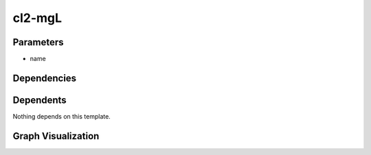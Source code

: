 
cl2-mgL
#######

.. tabs::

    .. tab:: Turtle

        .. code:: turtle

           @prefix P: <urn:___param___#> .
           @prefix ns1: <http://data.ashrae.org/standard223#> .
           @prefix ns2: <urn:nawi-water-ontology#> .
           @prefix ns3: <http://qudt.org/schema/qudt/> .
           @prefix ns4: <http://qudt.org/vocab/quantitykind/> .
           @prefix ns5: <http://qudt.org/vocab/unit/> .
           
           P:name a ns1:QuantifiableObservableProperty ;
               ns1:ofSubstance ns2:Chlorine ;
               ns3:hasQuantityKind ns4:Concentration ;
               ns3:hasUnit ns5:MilliGM-PER-L .
           
           

    .. tab:: With Inline Dependencies

        .. code:: turtle

            @prefix P: <urn:___param___#> .
            @prefix ns1: <http://qudt.org/schema/qudt/> .
            @prefix ns2: <http://data.ashrae.org/standard223#> .

            P:name a ns2:QuantifiableObservableProperty ;
                ns2:ofSubstance <urn:nawi-water-ontology#Chlorine> ;
                ns1:hasQuantityKind <http://qudt.org/vocab/quantitykind/Concentration> ;
                ns1:hasUnit <http://qudt.org/vocab/unit/MilliGM-PER-L> .



Parameters
----------

- name


Dependencies
------------



Dependents
----------

Nothing depends on this template.

Graph Visualization
--------------------

.. tabs::

    .. tab:: Template

        .. graphviz::

                digraph G {
            node [fontname="DejaVu Sans"];
            node0 -> node1 [color=BLACK, label=< <font point-size='10' color='#336633'>rdf:type</font> >];
            node0 -> node2 [color=BLACK, label=< <font point-size='10' color='#336633'>ns3:hasUnit</font> >];
            node0 -> node3 [color=BLACK, label=< <font point-size='10' color='#336633'>ns1:ofSubstance</font> >];
            node0 -> node4 [color=BLACK, label=< <font point-size='10' color='#336633'>ns3:hasQuantityKind</font> >];
            node0 [shape=none, color=black, label=< <table color='#666666' cellborder='0' cellspacing='0' border='1'><tr><td colspan='2' bgcolor='grey'><B>name</B></td></tr><tr><td href='urn:___param___#name' bgcolor='#eeeeee' colspan='2'><font point-size='10' color='#6666ff'>urn:___param___#name</font></td></tr></table> >];
            node1 [shape=none, color=black, label=< <table color='#666666' cellborder='0' cellspacing='0' border='1'><tr><td colspan='2' bgcolor='grey'><B>QuantifiableObservableProperty</B></td></tr><tr><td href='http://data.ashrae.org/standard223#QuantifiableObservableProperty' bgcolor='#eeeeee' colspan='2'><font point-size='10' color='#6666ff'>http://data.ashrae.org/standard223#QuantifiableObservableProperty</font></td></tr></table> >];
            node2 [shape=none, color=black, label=< <table color='#666666' cellborder='0' cellspacing='0' border='1'><tr><td colspan='2' bgcolor='grey'><B>MilliGM-PER-L</B></td></tr><tr><td href='http://qudt.org/vocab/unit/MilliGM-PER-L' bgcolor='#eeeeee' colspan='2'><font point-size='10' color='#6666ff'>http://qudt.org/vocab/unit/MilliGM-PER-L</font></td></tr></table> >];
            node3 [shape=none, color=black, label=< <table color='#666666' cellborder='0' cellspacing='0' border='1'><tr><td colspan='2' bgcolor='grey'><B>Chlorine</B></td></tr><tr><td href='urn:nawi-water-ontology#Chlorine' bgcolor='#eeeeee' colspan='2'><font point-size='10' color='#6666ff'>urn:nawi-water-ontology#Chlorine</font></td></tr></table> >];
            node4 [shape=none, color=black, label=< <table color='#666666' cellborder='0' cellspacing='0' border='1'><tr><td colspan='2' bgcolor='grey'><B>Concentration</B></td></tr><tr><td href='http://qudt.org/vocab/quantitykind/Concentration' bgcolor='#eeeeee' colspan='2'><font point-size='10' color='#6666ff'>http://qudt.org/vocab/quantitykind/Concentration</font></td></tr></table> >];
            }
            

    .. tab:: With Inline Dependencies

        .. graphviz::

                digraph G {
            node [fontname="DejaVu Sans"];
            node0 -> node1 [color=BLACK, label=< <font point-size='10' color='#336633'>ns1:hasUnit</font> >];
            node0 -> node2 [color=BLACK, label=< <font point-size='10' color='#336633'>ns2:ofSubstance</font> >];
            node0 -> node3 [color=BLACK, label=< <font point-size='10' color='#336633'>ns1:hasQuantityKind</font> >];
            node0 -> node4 [color=BLACK, label=< <font point-size='10' color='#336633'>rdf:type</font> >];
            node0 [shape=none, color=black, label=< <table color='#666666' cellborder='0' cellspacing='0' border='1'><tr><td colspan='2' bgcolor='grey'><B>name</B></td></tr><tr><td href='urn:___param___#name' bgcolor='#eeeeee' colspan='2'><font point-size='10' color='#6666ff'>urn:___param___#name</font></td></tr></table> >];
            node1 [shape=none, color=black, label=< <table color='#666666' cellborder='0' cellspacing='0' border='1'><tr><td colspan='2' bgcolor='grey'><B>MilliGM-PER-L</B></td></tr><tr><td href='http://qudt.org/vocab/unit/MilliGM-PER-L' bgcolor='#eeeeee' colspan='2'><font point-size='10' color='#6666ff'>http://qudt.org/vocab/unit/MilliGM-PER-L</font></td></tr></table> >];
            node2 [shape=none, color=black, label=< <table color='#666666' cellborder='0' cellspacing='0' border='1'><tr><td colspan='2' bgcolor='grey'><B>Chlorine</B></td></tr><tr><td href='urn:nawi-water-ontology#Chlorine' bgcolor='#eeeeee' colspan='2'><font point-size='10' color='#6666ff'>urn:nawi-water-ontology#Chlorine</font></td></tr></table> >];
            node3 [shape=none, color=black, label=< <table color='#666666' cellborder='0' cellspacing='0' border='1'><tr><td colspan='2' bgcolor='grey'><B>Concentration</B></td></tr><tr><td href='http://qudt.org/vocab/quantitykind/Concentration' bgcolor='#eeeeee' colspan='2'><font point-size='10' color='#6666ff'>http://qudt.org/vocab/quantitykind/Concentration</font></td></tr></table> >];
            node4 [shape=none, color=black, label=< <table color='#666666' cellborder='0' cellspacing='0' border='1'><tr><td colspan='2' bgcolor='grey'><B>QuantifiableObservableProperty</B></td></tr><tr><td href='http://data.ashrae.org/standard223#QuantifiableObservableProperty' bgcolor='#eeeeee' colspan='2'><font point-size='10' color='#6666ff'>http://data.ashrae.org/standard223#QuantifiableObservableProperty</font></td></tr></table> >];
            }
            
